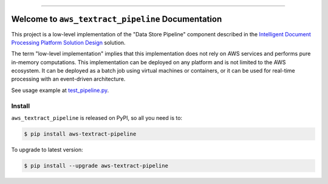 
.. image:: https://readthedocs.org/projects/aws-textract-pipeline/badge/?version=latest
    :target: https://aws-textract-pipeline.readthedocs.io/en/latest/
    :alt: Documentation Status

.. image:: https://github.com/MacHu-GWU/aws_textract_pipeline-project/workflows/CI/badge.svg
    :target: https://github.com/MacHu-GWU/aws_textract_pipeline-project/actions?query=workflow:CI

.. image:: https://codecov.io/gh/MacHu-GWU/aws_textract_pipeline-project/branch/main/graph/badge.svg
    :target: https://codecov.io/gh/MacHu-GWU/aws_textract_pipeline-project

.. image:: https://img.shields.io/pypi/v/aws-textract-pipeline.svg
    :target: https://pypi.python.org/pypi/aws-textract-pipeline

.. image:: https://img.shields.io/pypi/l/aws-textract-pipeline.svg
    :target: https://pypi.python.org/pypi/aws-textract-pipeline

.. image:: https://img.shields.io/pypi/pyversions/aws-textract-pipeline.svg
    :target: https://pypi.python.org/pypi/aws-textract-pipeline

.. image:: https://img.shields.io/badge/Release_History!--None.svg?style=social
    :target: https://github.com/MacHu-GWU/aws_textract_pipeline-project/blob/main/release-history.rst

.. image:: https://img.shields.io/badge/STAR_Me_on_GitHub!--None.svg?style=social
    :target: https://github.com/MacHu-GWU/aws_textract_pipeline-project

------

.. image:: https://img.shields.io/badge/Link-Document-blue.svg
    :target: https://aws-textract-pipeline.readthedocs.io/en/latest/

.. image:: https://img.shields.io/badge/Link-API-blue.svg
    :target: https://aws-textract-pipeline.readthedocs.io/en/latest/py-modindex.html

.. image:: https://img.shields.io/badge/Link-Install-blue.svg
    :target: `install`_

.. image:: https://img.shields.io/badge/Link-GitHub-blue.svg
    :target: https://github.com/MacHu-GWU/aws_textract_pipeline-project

.. image:: https://img.shields.io/badge/Link-Submit_Issue-blue.svg
    :target: https://github.com/MacHu-GWU/aws_textract_pipeline-project/issues

.. image:: https://img.shields.io/badge/Link-Request_Feature-blue.svg
    :target: https://github.com/MacHu-GWU/aws_textract_pipeline-project/issues

.. image:: https://img.shields.io/badge/Link-Download-blue.svg
    :target: https://pypi.org/pypi/aws-textract-pipeline#files


Welcome to ``aws_textract_pipeline`` Documentation
==============================================================================
.. image:: https://aws-textract-pipeline.readthedocs.io/en/latest/_static/aws_textract_pipeline-logo.png
    :target: https://aws-textract-pipeline.readthedocs.io/en/latest/

This project is a low-level implementation of the "Data Store Pipeline" component described in the `Intelligent Document Processing Platform Solution Design <https://dev-exp-share.readthedocs.io/en/latest/search.html?q=Intelligent+Document+Processing+Platform+Solution+Design&check_keywords=yes&area=default>`_ solution.

The term "low-level implementation" implies that this implementation does not rely on AWS services and performs pure in-memory computations. This implementation can be deployed on any platform and is not limited to the AWS ecosystem. It can be deployed as a batch job using virtual machines or containers, or it can be used for real-time processing with an event-driven architecture.

See usage example at `test_pipeline.py <https://github.com/MacHu-GWU/aws_textract_pipeline-project/blob/main/debug/test_pipeline.py>`_.


.. _install:

Install
------------------------------------------------------------------------------

``aws_textract_pipeline`` is released on PyPI, so all you need is to:

.. code-block:: console

    $ pip install aws-textract-pipeline

To upgrade to latest version:

.. code-block:: console

    $ pip install --upgrade aws-textract-pipeline
